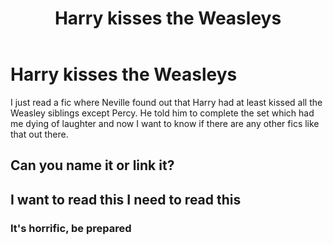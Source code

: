 #+TITLE: Harry kisses the Weasleys

* Harry kisses the Weasleys
:PROPERTIES:
:Author: disneysslythprincess
:Score: 3
:DateUnix: 1592365573.0
:DateShort: 2020-Jun-17
:FlairText: Recommendation
:END:
I just read a fic where Neville found out that Harry had at least kissed all the Weasley siblings except Percy. He told him to complete the set which had me dying of laughter and now I want to know if there are any other fics like that out there.


** Can you name it or link it?
:PROPERTIES:
:Score: 3
:DateUnix: 1592382069.0
:DateShort: 2020-Jun-17
:END:


** I want to read this I need to read this
:PROPERTIES:
:Author: KitsuneFoxLily
:Score: 1
:DateUnix: 1592439828.0
:DateShort: 2020-Jun-18
:END:

*** It's horrific, be prepared
:PROPERTIES:
:Author: disneysslythprincess
:Score: 1
:DateUnix: 1592463600.0
:DateShort: 2020-Jun-18
:END:
